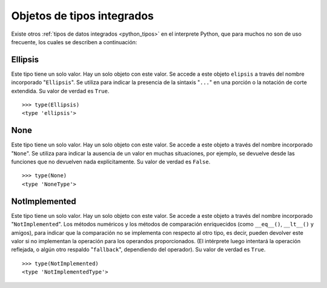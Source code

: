 .. -*- coding: utf-8 -*-


.. _python_obj_tipos_builtins:

Objetos de tipos integrados
---------------------------

Existe otros :ref:`tipos de datos integrados <python_tipos>` en el interprete Python, 
que para muchos no son de uso frecuente, los cuales se describen a continuación:


.. _python_obj_ellipsis:

Ellipsis
........

Este tipo tiene un solo valor. Hay un solo objeto con este valor. Se accede a este 
objeto ``elipsis`` a través del nombre incorporado "``Ellipsis``". Se utiliza para 
indicar la presencia de la sintaxis "``...``" en una porción o  la notación de corte 
extendida. Su valor de verdad es ``True``.

::

    >>> type(Ellipsis)
    <type 'ellipsis'>



.. _python_obj_none:

None
....

Este tipo tiene un solo valor. Hay un solo objeto con este valor. Se accede a este 
objeto a través del nombre incorporado "``None``". Se utiliza para indicar la ausencia 
de un valor en muchas situaciones, por ejemplo, se devuelve desde las funciones que no 
devuelven nada explícitamente. Su valor de verdad es ``False``.

::

    >>> type(None)
    <type 'NoneType'>

.. _python_obj_notimp:

NotImplemented
..............

Este tipo tiene un solo valor. Hay un solo objeto con este valor. Se accede a este 
objeto a través del nombre incorporado "``NotImplemented``". Los métodos numéricos 
y los métodos de comparación enriquecidos (como ``__eq__()``, ``__lt__()`` y amigos), 
para indicar que la comparación no se implementa con respecto al otro tipo, es decir,
pueden devolver este valor si no implementan la operación para los operandos 
proporcionados. (El intérprete luego intentará la operación reflejada, o algún otro 
respaldo "``fallback``", dependiendo del operador). Su valor de verdad es ``True``.

::

    >>> type(NotImplemented)
    <type 'NotImplementedType'>


.. seealso::

    Consulte la sección de :ref:`lecturas suplementarias <lectura_extras_sesion9>` 
    del entrenamiento para ampliar su conocimiento en esta temática.
